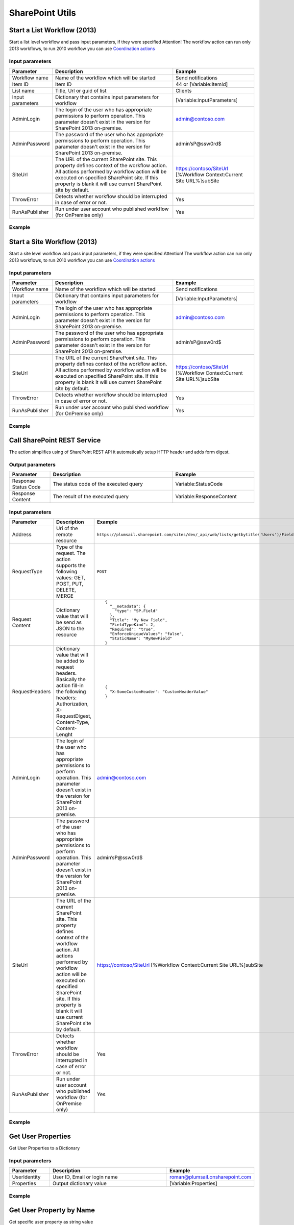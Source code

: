 SharePoint Utils 
==================================================


Start a List Workflow (2013)
--------------------------------------------------
Start a list level workflow and pass input parameters, if they were specified
Attention! The workflow action can run only 2013 workflows, to run 2010 workflow you can use `Coordination actions <http://blogs.msdn.com/b/sharepointdesigner/archive/2012/08/18/how-to-trigger-a-sharepoint-2010-workflow-from-a-sharepoint-2013-workflow.aspx>`_

Input parameters
~~~~~~~~~~~~~~~~~~~~~~~~~~~~~~~~~~~~~~~~~~~~~~~~~~
.. list-table::
    :header-rows: 1
    :widths: 10 30 20

    *  -  Parameter
       -  Description
       -  Example
    *  -  Workflow name
       -  Name of the workflow which will be started
       -  Send notifications
    *  -  Item ID
       -  Item ID
       -  44 or [Variable:ItemId]
    *  -  List name
       -  Title, Url or guid of list
       -  Clients
    *  -  Input parameters
       -  Dictionary that contains input parameters for workflow
       -  [Variable:InputParameters]
    *  -  AdminLogin
       -  The login of the user who has appropriate permissions to perform operation. This parameter doesn't exist in the version for SharePoint 2013 on-premise.
       -  admin@contoso.com
    *  -  AdminPassword
       -  The password of the user who has appropriate permissions to perform operation. This parameter doesn't exist in the version for SharePoint 2013 on-premise.
       -  admin’sP@ssw0rd$
    *  -  SiteUrl
       -  The URL of the current SharePoint site. This property defines context of the workflow action. All actions performed by workflow action will be executed on specified SharePoint site. If this property is blank it will use current SharePoint site by default.
       -  https://contoso/SiteUrl
          [%Workflow Context:Current Site URL%]subSite      
    *  -  ThrowError
       -  Detects whether workflow should be interrupted in case of error or not.
       -  Yes
    *  -  RunAsPublisher
       -  Run under user account who published workflow (for OnPremise only)
       -  Yes

Example
~~~~~~~~~~~~~~~~~~~~~~~~~~~~~~~~~~~~~~~~~~~~~~~~~~
.. image:: /_static/img/StartListWorkflow.png
   :alt: Start a List Workflow (2013)


Start a Site Workflow (2013)
--------------------------------------------------
Start a site level workflow and pass input parameters, if they were specified
Attention! The workflow action can run only 2013 workflows, to run 2010 workflow you can use `Coordination actions <http://blogs.msdn.com/b/sharepointdesigner/archive/2012/08/18/how-to-trigger-a-sharepoint-2010-workflow-from-a-sharepoint-2013-workflow.aspx>`_

Input parameters
~~~~~~~~~~~~~~~~~~~~~~~~~~~~~~~~~~~~~~~~~~~~~~~~~~
.. list-table::
    :header-rows: 1
    :widths: 10 30 20

    *  -  Parameter
       -  Description
       -  Example
    *  -  Workflow name
       -  Name of the workflow which will be started
       -  Send notifications
    *  -  Input parameters
       -  Dictionary that contains input parameters for workflow
       -  [Variable:InputParameters]
    *  -  AdminLogin
       -  The login of the user who has appropriate permissions to perform operation. This parameter doesn't exist in the version for SharePoint 2013 on-premise.
       -  admin@contoso.com
    *  -  AdminPassword
       -  The password of the user who has appropriate permissions to perform operation. This parameter doesn't exist in the version for SharePoint 2013 on-premise.
       -  admin’sP@ssw0rd$
    *  -  SiteUrl
       -  The URL of the current SharePoint site. This property defines context of the workflow action. All actions performed by workflow action will be executed on specified SharePoint site. If this property is blank it will use current SharePoint site by default.
       -  https://contoso/SiteUrl
          [%Workflow Context:Current Site URL%]subSite
                
    *  -  ThrowError
       -  Detects whether workflow should be interrupted in case of error or not.
       -  Yes
    *  -  RunAsPublisher
       -  Run under user account who published workflow (for OnPremise only)
       -  Yes

Example
~~~~~~~~~~~~~~~~~~~~~~~~~~~~~~~~~~~~~~~~~~~~~~~~~~
.. image:: /_static/img/StartSiteWorkflow.png
   :alt: Start a Site Workflow (2013)

Call SharePoint REST Service
--------------------------------------------------
The action simplifies using of SharePoint REST API it automatically setup HTTP header and adds form digest. 

Output parameters
~~~~~~~~~~~~~~~~~~~~~~~~~~~~~~~~~~~~~~~~~~~~~~~~~~
.. list-table::
    :header-rows: 1
    :widths: 10 30 20

    *  -  Parameter
       -  Description
       -  Example
    *  -  Response Status Code
       -  The status code of the executed query
       -  Variable:StatusCode
    *  -  Response Content
       -  The result of the executed query
       -  Variable:ResponseContent

Input parameters
~~~~~~~~~~~~~~~~~~~~~~~~~~~~~~~~~~~~~~~~~~~~~~~~~~
.. list-table::
    :header-rows: 1
    :widths: 10 30 20

    *  -  Parameter
       -  Description
       -  Example
    *  -  Address
       -  Uri of the remote resource
       -  ``https://plumsail.sharepoint.com/sites/dev/_api/web/lists/getbytitle('Users')/Fields``
    *  -  RequestType
       -  Type of the request. The action supports the following values: GET, POST, PUT, DELETE, MERGE
       -  ``POST``
    *  -  Request Content
       -  Dictionary value that will be send as JSON to the resource
       -  ::

            {
              "__metadata": {
                "type": "SP.Field"
              },
              "Title": "My New Field",
              "FieldTypeKind": 2,
              "Required": "true",
              "EnforceUniqueValues": "false",
              "StaticName": "MyNewField"
            }
    *  -  RequestHeaders
       -  Dictionary value that will be added to request headers. Basically the action fill-in the following headers: Authorization, X-RequestDigest, Content-Type, Content-Lenght
       -  ::

            {
              "X-SomeCustomHeader": "CustomHeaderValue"
            }

    *  -  AdminLogin
       -  The login of the user who has appropriate permissions to perform operation. This parameter doesn't exist in the version for SharePoint 2013 on-premise.
       -  admin@contoso.com
    *  -  AdminPassword
       -  The password of the user who has appropriate permissions to perform operation. This parameter doesn't exist in the version for SharePoint 2013 on-premise.
       -  admin’sP@ssw0rd$
    *  -  SiteUrl
       -  The URL of the current SharePoint site. This property defines context of the workflow action. All actions performed by workflow action will be executed on specified SharePoint site. If this property is blank it will use current SharePoint site by default.
       -  https://contoso/SiteUrl
          [%Workflow Context:Current Site URL%]subSite
                
    *  -  ThrowError
       -  Detects whether workflow should be interrupted in case of error or not.
       -  Yes
    *  -  RunAsPublisher
       -  Run under user account who published workflow (for OnPremise only)
       -  Yes


Example
~~~~~~~~~~~~~~~~~~~~~~~~~~~~~~~~~~~~~~~~~~~~~~~~~~
.. image:: /_static/img/CallSharePointRestQuery.png
   :alt: Call SharePoint REST Query from workflow 

Get User Properties
--------------------------------------------------
Get User Properties to a Dictionary

Input parameters
~~~~~~~~~~~~~~~~~~~~~~~~~~~~~~~~~~~~~~~~~~~~~~~~~~
.. list-table::
    :header-rows: 1
    :widths: 10 30 20

    *  -  Parameter
       -  Description
       -  Example
    *  -  UserIdentity
       -  User ID, Email or login name
       -  roman@plumsail.onsharepoint.com
                
    *  -  Properties
       -  Output dictionary value
       -  [Variable:Properties]


Example
~~~~~~~~~~~~~~~~~~~~~~~~~~~~~~~~~~~~~~~~~~~~~~~~~~
.. image:: /_static/img/GetUserProperties.png
   :alt: Get user profile properties

Get User Property by Name
--------------------------------------------------
Get specific user property as string value

Input parameters
~~~~~~~~~~~~~~~~~~~~~~~~~~~~~~~~~~~~~~~~~~~~~~~~~~
.. list-table::
    :header-rows: 1
    :widths: 10 30 20

    *  -  Parameter
       -  Description
       -  Example
    *  -  UserIdentity
       -  User ID, Email or login name
       -  roman@plumsail.onsharepoint.com
    *  -  Property Name
       -  Name of the property
       -  WorkEmail                
    *  -  Property value
       -  Output string value
       -  [Variable:PropertyValue]


Example
~~~~~~~~~~~~~~~~~~~~~~~~~~~~~~~~~~~~~~~~~~~~~~~~~~
.. image:: /_static/img/getuserpropertybyname.png
   :alt: Get specific user profile property

Get Site Option Value as String
--------------------------------------------------
Read string value from Site Options (Property Bag)

Input parameters
~~~~~~~~~~~~~~~~~~~~~~~~~~~~~~~~~~~~~~~~~~~~~~~~~~
.. list-table::
    :header-rows: 1
    :widths: 10 30 20

    *  -  Parameter
       -  Description
       -  Example
    *  -  Property Name
       -  Name of property
       -  PortalSettings
          [Variable:SettingsKey]
                
    *  -  Property Value
       -  Output string value
       -  [Variable:ResultString]


Example
~~~~~~~~~~~~~~~~~~~~~~~~~~~~~~~~~~~~~~~~~~~~~~~~~~
.. image:: /_static/img/GetStringProperty.png
   :alt: Get Site Option Value as String

Get Site Option Value as Dictionary
--------------------------------------------------
Read json value from Site Options (Property Bag) and save it to Dictionary variable

Input parameters
~~~~~~~~~~~~~~~~~~~~~~~~~~~~~~~~~~~~~~~~~~~~~~~~~~
.. list-table::
    :header-rows: 1
    :widths: 10 30 20

    *  -  Parameter
       -  Description
       -  Example
    *  -  Property Name
       -  Name of property
       -  PortalSettings
          [Variable:SettingsKey] 
    *  -  Property Value
       -  Output dictionary value
       -  [Variable:ResultDictionary]


Example
~~~~~~~~~~~~~~~~~~~~~~~~~~~~~~~~~~~~~~~~~~~~~~~~~~
.. image:: /_static/img/GetDictionaryProperty.png
   :alt: Get Site Option Value as Dictionary

Evaluate expression
--------------------------------------------------
Evaluate mathematical expressions and save result to Dictionary with Resultas key
We use `NCalc <https://ncalc.codeplex.com/>`_ framework as mathematical expressions evaluator. You can use it to evaluate logical or arithmetical expressions. For example ``2 * 2 or if(3 % 2 = 1, true, false)``. This workflow action can help you to calculate complex formulas as well as evaluate complex logical expressions.

To get more informaiton about available operators, values and functions visit following links:

* `Operators <https://ncalc.codeplex.com/wikipage?title=operators&referringTitle=Home>`_
* `Values <https://ncalc.codeplex.com/wikipage?title=values&referringTitle=Home>`_
* `Functions <https://ncalc.codeplex.com/wikipage?title=functions&referringTitle=Home>`_

Input parameters
~~~~~~~~~~~~~~~~~~~~~~~~~~~~~~~~~~~~~~~~~~~~~~~~~~
.. list-table::
    :header-rows: 1
    :widths: 10 30 20

    *  -  Parameter
       -  Description
       -  Example
    *  -  Expression
       -  Expression for evaluation
       -  ::

              2+2*2
              sqrt(9)
              sin(1)
              true or false = true

    *  -  OutputResult
       -  Dictionary that contains output result in "Result" key
       -  ``[Variable:ResultDictionary]``
    *  -  ThrowError
       -  Detects whether workflow should be interrupted in case of error or not.
       -  Yes
    *  -  RunAsPublisher
       -  Run under user account who published workflow (for OnPremise only)
       -  Yes


Example
~~~~~~~~~~~~~~~~~~~~~~~~~~~~~~~~~~~~~~~~~~~~~~~~~~
.. image:: /_static/img/EvaluateExpression.png
   :alt: Evaluate expression

Parse XML to Dictionary
--------------------------------------------------
The workflow action receives XML string and convert it to a Dictionary. 

Output parameters
~~~~~~~~~~~~~~~~~~~~~~~~~~~~~~~~~~~~~~~~~~~~~~~~~~
.. list-table::
    :header-rows: 1
    :widths: 10 30 20

    *  -  Parameter
       -  Description
       -  Example
    *  -  Result dictionary
       -  Output dictionary value. Please check out the following article to know more.
          `How to work with dictionaries in SharePoint 2013 and Office 365 workflow <https://plumsail.com/blog/2014/08/how-to-work-with-dictionaries-in-sharepoint-2013-and-office-365-workflow/>`_
       -  ::

            {
               "recurrence":{
                  "rule":{
                     "firstDayOfWeek":"su",
                     "repeat":{
                        "daily":{
                           "@dayFrequency":"1"
                        }
                     },
                     "repeatInstances":"10"
                  }
               }
            }


Input parameters
~~~~~~~~~~~~~~~~~~~~~~~~~~~~~~~~~~~~~~~~~~~~~~~~~~
.. list-table::
    :header-rows: 1
    :widths: 10 30 20

    *  -  Parameter
       -  Description
       -  Example
    *  -  Input string 
       -  Input XML string
       -  ::

            <recurrence>
                <rule>
                    <firstDayOfWeek>su</firstDayOfWeek>
                    <repeat>
                        <daily dayFrequency="1" />
                    </repeat>
                    <repeatInstances>10</repeatInstances>
                </rule>
            </recurrence>

Example
~~~~~~~~~~~~~~~~~~~~~~~~~~~~~~~~~~~~~~~~~~~~~~~~~~
.. image:: /_static/img/ParseXMLWorkflowAction.png
   :alt: Parse XML to Dictionary


Build Dictionary from JSON string
--------------------------------------------------
The workflow action receives JSON string and convert it to a Dictionary. 

Output parameters
~~~~~~~~~~~~~~~~~~~~~~~~~~~~~~~~~~~~~~~~~~~~~~~~~~
.. list-table::
    :header-rows: 1
    :widths: 10 30 20

    *  -  Parameter
       -  Description
       -  Example
    *  -  Result dictionary
       -  Output dictionary value. Please check out the following article to know more.
          `How to work with dictionaries in SharePoint 2013 and Office 365 workflow <https://plumsail.com/blog/2014/08/how-to-work-with-dictionaries-in-sharepoint-2013-and-office-365-workflow/>`_
       -  ::

            {
               "recurrence":{
                  "rule":{
                     "firstDayOfWeek":"su",
                     "repeat":{
                        "daily":{
                           "@dayFrequency":"1"
                        }
                     },
                     "repeatInstances":"10"
                  }
               }
            }


Input parameters
~~~~~~~~~~~~~~~~~~~~~~~~~~~~~~~~~~~~~~~~~~~~~~~~~~
.. list-table::
    :header-rows: 1
    :widths: 10 30 20

    *  -  Parameter
       -  Description
       -  Example
    *  -  Input string 
       -  Input JSON string
       -  ::

            {
               "recurrence":{
                  "rule":{
                     "firstDayOfWeek":"su",
                     "repeat":{
                        "daily":{
                           "@dayFrequency":"1"
                        }
                     },
                     "repeatInstances":"10"
                  }
               }
            }

Example
~~~~~~~~~~~~~~~~~~~~~~~~~~~~~~~~~~~~~~~~~~~~~~~~~~
.. image:: /_static/img/ParseJson.png
   :alt: Build Dictionary from JSON string

Increment
--------------------------------------------------
Increment an integer variable

Input parameters
~~~~~~~~~~~~~~~~~~~~~~~~~~~~~~~~~~~~~~~~~~~~~~~~~~
.. list-table::
    :header-rows: 1
    :widths: 10 30 20

    *  -  Parameter
       -  Description
       -  Example
    *  -  IntValue
       -  Name of an integer variable
       -  [Variable:Iterator] 

Example
~~~~~~~~~~~~~~~~~~~~~~~~~~~~~~~~~~~~~~~~~~~~~~~~~~
.. image:: /_static/img/IncrementValue.png
   :alt: Increment a Variable

Decrement
--------------------------------------------------
Decrement an integer variable

Input parameters
~~~~~~~~~~~~~~~~~~~~~~~~~~~~~~~~~~~~~~~~~~~~~~~~~~
.. list-table::
    :header-rows: 1
    :widths: 10 30 20

    *  -  Parameter
       -  Description
       -  Example
    *  -  IntValue
       -  Name of an integer variable
       -  [Variable:Iterator] 

Example
~~~~~~~~~~~~~~~~~~~~~~~~~~~~~~~~~~~~~~~~~~~~~~~~~~
.. image:: /_static/img/DecrementValue.png
   :alt: Decrement a Variable
